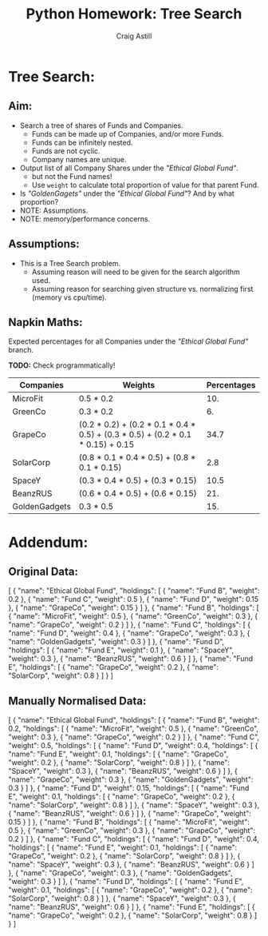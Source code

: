 #+title: Python Homework: Tree Search
#+author: Craig Astill
#+OPTIONS: toc:2
#+PROPERTY: header-args:mermaid :prologue "exec 2>&1" :epilogue ":" :pupeteer-config-file ~/.puppeteerrc
#+PROPERTY: header-args:shell :prologue "exec 2>&1" :epilogue ":" :results drawer :async
* Tree Search:
** Aim:
- Search a tree of shares of Funds and Companies.
  - Funds can be made up of Companies, and/or more Funds.
  - Funds can be infinitely nested.
  - Funds are not cyclic.
  - Company names are unique.
- Output list of all Company Shares under the /"Ethical Global Fund"/.
  - but not the Fund names!
  - Use =weight= to calculate total proportion of value for that
    parent Fund.
- Is /"GoldenGagets"/ under the /"Ethical Global Fund"/? And by what
  proportion?
- NOTE: Assumptions.
- NOTE: memory/performance concerns.

** Assumptions:

- This is a Tree Search problem.
  - Assuming reason will need to be given for the search algorithm used.
  - Assuming reason for searching given structure vs. normalizing
    first (memory vs cpu/time).

** Napkin Maths:

Expected percentages for all Companies under the /"Ethical Global
Fund"/ branch.

*TODO:* Check programmatically!

| Companies     | Weights                                                                         | Percentages |
|---------------+---------------------------------------------------------------------------------+-------------|
| MicroFit      | 0.5 * 0.2                                                                       |         10. |
| GreenCo       | 0.3 * 0.2                                                                       |          6. |
| GrapeCo       | (0.2 * 0.2) + (0.2 * 0.1 * 0.4 * 0.5) + (0.3 * 0.5) + (0.2 * 0.1 * 0.15) + 0.15 |        34.7 |
| SolarCorp     | (0.8 * 0.1 * 0.4 * 0.5) + (0.8 * 0.1 * 0.15)                                    |         2.8 |
| SpaceY        | (0.3 * 0.4 * 0.5) + (0.3 * 0.15)                                                |        10.5 |
| BeanzRUS      | (0.6 * 0.4 * 0.5) + (0.6 * 0.15)                                                |         21. |
| GoldenGadgets | 0.3 * 0.5                                                                       |         15. |
#+TBLFM: $3=$2*100;n5

* Addendum:
** Original Data:

#+BEGIN_EXAMPLE json
  [
    {
      "name": "Ethical Global Fund",
      "holdings": [
        {
          "name": "Fund B",
          "weight": 0.2
        },
        {
          "name": "Fund C",
          "weight": 0.5
        },
        {
          "name": "Fund D",
          "weight": 0.15
        },
        {
          "name": "GrapeCo",
          "weight": 0.15
        }
      ]
    },
    {
      "name": "Fund B",
      "holdings": [
        {
          "name": "MicroFit",
          "weight": 0.5
        },
        {
          "name": "GreenCo",
          "weight": 0.3
        },
        {
          "name": "GrapeCo",
          "weight": 0.2
        }
      ]
    },
    {
      "name": "Fund C",
      "holdings": [
        {
          "name": "Fund D",
          "weight": 0.4
        },
        {
          "name": "GrapeCo",
          "weight": 0.3
        },
        {
          "name": "GoldenGadgets",
          "weight": 0.3
        }
      ]
    },
    {
      "name": "Fund D",
      "holdings": [
        {
          "name": "Fund E",
          "weight": 0.1
        },
        {
          "name": "SpaceY",
          "weight": 0.3
        },
        {
          "name": "BeanzRUS",
          "weight": 0.6
        }
      ]
    },
    {
      "name": "Fund E",
      "holdings": [
        {
          "name": "GrapeCo",
          "weight": 0.2
        },
        {
          "name": "SolarCorp",
          "weight": 0.8
        }
      ]
    }
  ]
#+END_EXAMPLE

** Manually Normalised Data:

#+BEGIN_EXAMPLE json
  [
    {
      "name": "Ethical Global Fund",
      "holdings": [
        {
          "name": "Fund B",
          "weight": 0.2,
          "holdings": [
            {
              "name": "MicroFit",
              "weight": 0.5
            },
            {
              "name": "GreenCo",
              "weight": 0.3
            },
            {
              "name": "GrapeCo",
              "weight": 0.2
            }
          ]
        },
        {
          "name": "Fund C",
          "weight": 0.5,
          "holdings": [
            {
              "name": "Fund D",
              "weight": 0.4,
              "holdings": [
                {
                  "name": "Fund E",
                  "weight": 0.1,
                  "holdings": [
                    {
                      "name": "GrapeCo",
                      "weight": 0.2
                    },
                    {
                      "name": "SolarCorp",
                      "weight": 0.8
                    }
                  ]
                },
                {
                  "name": "SpaceY",
                  "weight": 0.3
                },
                {
                  "name": "BeanzRUS",
                  "weight": 0.6
                }
              ]
            },
            {
              "name": "GrapeCo",
              "weight": 0.3
            },
            {
              "name": "GoldenGadgets",
              "weight": 0.3
            }
          ]
        },
        {
          "name": "Fund D",
          "weight": 0.15,
          "holdings": [
            {
              "name": "Fund E",
              "weight": 0.1,
              "holdings": [
                {
                  "name": "GrapeCo",
                  "weight": 0.2
                },
                {
                  "name": "SolarCorp",
                  "weight": 0.8
                }
              ]
            },
            {
              "name": "SpaceY",
              "weight": 0.3
            },
            {
              "name": "BeanzRUS",
              "weight": 0.6
            }
          ]
        },
        {
          "name": "GrapeCo",
          "weight": 0.15
        }
      ]
    },
    {
      "name": "Fund B",
      "holdings": [
        {
          "name": "MicroFit",
          "weight": 0.5
        },
        {
          "name": "GreenCo",
          "weight": 0.3
        },
        {
          "name": "GrapeCo",
          "weight": 0.2
        }
      ]
    },
    {
      "name": "Fund C",
      "holdings": [
        {
          "name": "Fund D",
          "weight": 0.4,
          "holdings": [
            {
              "name": "Fund E",
              "weight": 0.1,
              "holdings": [
                {
                  "name": "GrapeCo",
                  "weight": 0.2
                },
                {
                  "name": "SolarCorp",
                  "weight": 0.8
                }
              ]
            },
            {
              "name": "SpaceY",
              "weight": 0.3
            },
            {
              "name": "BeanzRUS",
              "weight": 0.6
            }
          ]
        },
        {
          "name": "GrapeCo",
          "weight": 0.3
        },
        {
          "name": "GoldenGadgets",
          "weight": 0.3
        }
      ]
    },
    {
      "name": "Fund D",
      "holdings": [
        {
          "name": "Fund E",
          "weight": 0.1,
          "holdings": [
            {
              "name": "GrapeCo",
              "weight": 0.2
            },
            {
              "name": "SolarCorp",
              "weight": 0.8
            }
          ]
        },
        {
          "name": "SpaceY",
          "weight": 0.3
        },
        {
          "name": "BeanzRUS",
          "weight": 0.6
        }
      ]
    },
    {
      "name": "Fund E",
      "holdings": [
        {
          "name": "GrapeCo",
          "weight": 0.2
        },
        {
          "name": "SolarCorp",
          "weight": 0.8
        }
      ]
    }
  ]
#+END_EXAMPLE


